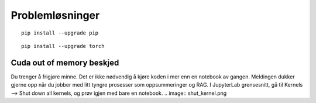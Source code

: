 .. _28 problem solving:

Problemløsninger
==================
.. index:: løsninger, problemer, oppdateringer

::

  pip install --upgrade pip

::

  pip install --upgrade torch

Cuda out of memory beskjed
----------------------------

Du trenger å frigjøre minne. Det er ikke nødvendig å kjøre koden i mer enn en notebook av gangen. Meldingen dukker gjerne opp når du jobber med litt tyngre prosesser som oppsummeringer og RAG. I JupyterLab grensesnitt, gå til Kernels --> Shut down all kernels, og prøv igjen med bare en notebook. 
.. image:: shut_kernel.png 
